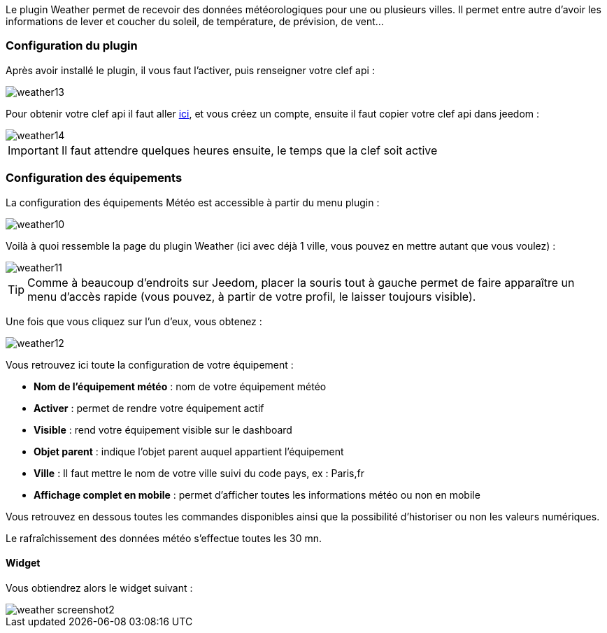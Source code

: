 Le plugin Weather permet de recevoir des données météorologiques pour une ou plusieurs villes. Il permet entre autre d'avoir les informations de lever et coucher du soleil, de température, de prévision, de vent...

=== Configuration du plugin

Après avoir installé le plugin, il vous faut l'activer, puis renseigner votre clef api : 

image::../images/weather13.png[]

Pour obtenir votre clef api il faut aller link:https://home.openweathermap.org[ici], et vous créez un compte, ensuite il faut copier votre clef api dans jeedom : 

image::../images/weather14.png[]

[IMPORTANT]
Il faut attendre quelques heures ensuite, le temps que la clef soit active

=== Configuration des équipements

La configuration des équipements Météo est accessible à partir du menu plugin :

image::../images/weather10.png[]

Voilà à quoi ressemble la page du plugin Weather (ici avec déjà 1 ville, vous pouvez en mettre autant que vous voulez) :

image::../images/weather11.png[]

[TIP]
Comme à beaucoup d'endroits sur Jeedom, placer la souris tout à gauche permet de faire apparaître un menu d'accès rapide (vous pouvez, à partir de votre profil, le laisser toujours visible).

Une fois que vous cliquez sur l'un d'eux, vous obtenez :

image::../images/weather12.png[]

Vous retrouvez ici toute la configuration de votre équipement :

* *Nom de l'équipement météo* : nom de votre équipement météo
* *Activer* : permet de rendre votre équipement actif
* *Visible* : rend votre équipement visible sur le dashboard
* *Objet parent* : indique l'objet parent auquel appartient l'équipement
* *Ville* : Il faut mettre le nom de votre ville suivi du code pays, ex : Paris,fr
* *Affichage complet en mobile* : permet d'afficher toutes les informations météo ou non en mobile

Vous retrouvez en dessous toutes les commandes disponibles ainsi que la possibilité d'historiser ou non les valeurs numériques.

Le rafraîchissement des données météo s'effectue toutes les 30 mn.

==== Widget

Vous obtiendrez alors le widget suivant :

image::../images/weather_screenshot2.png[]